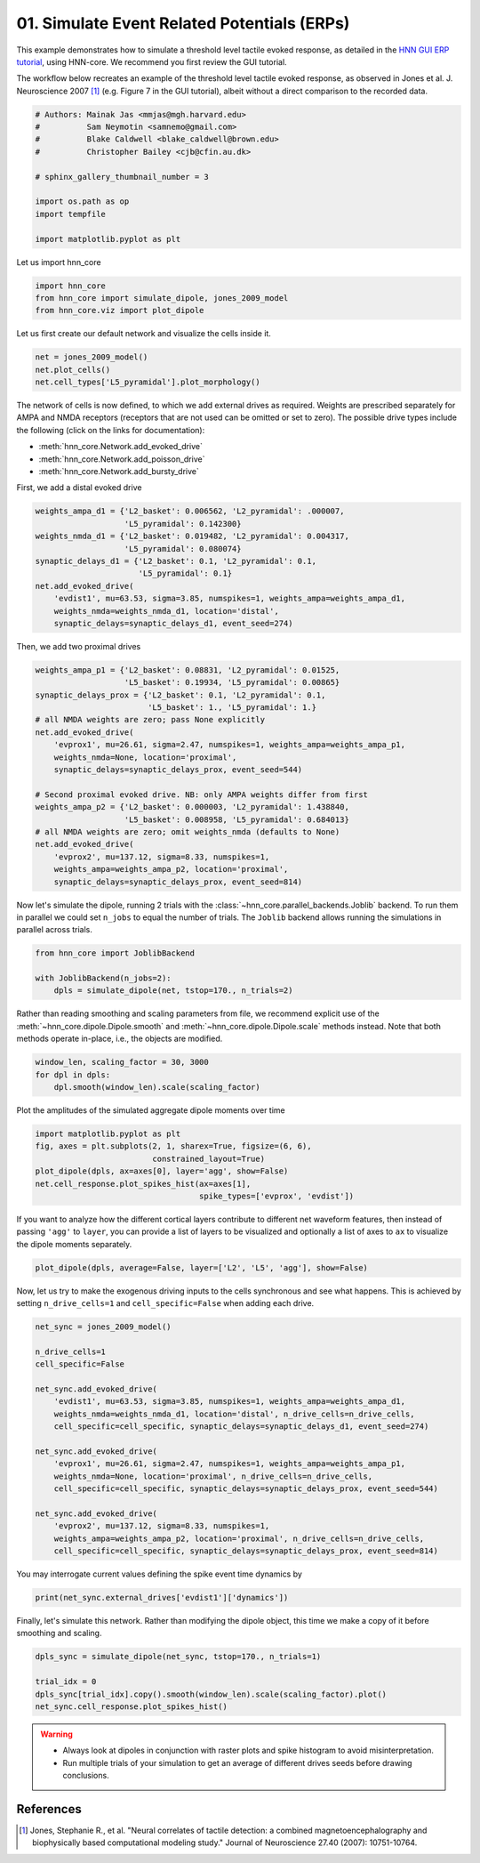 
.. DO NOT EDIT.
.. THIS FILE WAS AUTOMATICALLY GENERATED BY SPHINX-GALLERY.
.. TO MAKE CHANGES, EDIT THE SOURCE PYTHON FILE:
.. "auto_examples/workflows/plot_simulate_evoked.py"
.. LINE NUMBERS ARE GIVEN BELOW.

.. only:: html

    .. note::
        :class: sphx-glr-download-link-note

        :ref:`Go to the end <sphx_glr_download_auto_examples_workflows_plot_simulate_evoked.py>`
        to download the full example code. or to run this example in your browser via Binder

.. rst-class:: sphx-glr-example-title

.. _sphx_glr_auto_examples_workflows_plot_simulate_evoked.py:


============================================
01. Simulate Event Related Potentials (ERPs)
============================================

This example demonstrates how to simulate a threshold level tactile
evoked response, as detailed in the `HNN GUI ERP tutorial
<https://jonescompneurolab.github.io/hnn-tutorials/erp/erp>`_,
using HNN-core. We recommend you first review the GUI tutorial.

The workflow below recreates an example of the threshold level tactile
evoked response, as observed in Jones et al. J. Neuroscience 2007 [1]_
(e.g. Figure 7 in the GUI tutorial), albeit without a direct comparison
to the recorded data.

.. GENERATED FROM PYTHON SOURCE LINES 16-29

.. code-block:: Python


    # Authors: Mainak Jas <mmjas@mgh.harvard.edu>
    #          Sam Neymotin <samnemo@gmail.com>
    #          Blake Caldwell <blake_caldwell@brown.edu>
    #          Christopher Bailey <cjb@cfin.au.dk>

    # sphinx_gallery_thumbnail_number = 3

    import os.path as op
    import tempfile

    import matplotlib.pyplot as plt








.. GENERATED FROM PYTHON SOURCE LINES 30-31

Let us import hnn_core

.. GENERATED FROM PYTHON SOURCE LINES 31-36

.. code-block:: Python


    import hnn_core
    from hnn_core import simulate_dipole, jones_2009_model
    from hnn_core.viz import plot_dipole








.. GENERATED FROM PYTHON SOURCE LINES 37-39

Let us first create our default network and visualize the cells
inside it.

.. GENERATED FROM PYTHON SOURCE LINES 39-43

.. code-block:: Python

    net = jones_2009_model()
    net.plot_cells()
    net.cell_types['L5_pyramidal'].plot_morphology()




.. rst-class:: sphx-glr-horizontal


    *

      .. image-sg:: /auto_examples/workflows/images/sphx_glr_plot_simulate_evoked_001.png
         :alt: plot simulate evoked
         :srcset: /auto_examples/workflows/images/sphx_glr_plot_simulate_evoked_001.png
         :class: sphx-glr-multi-img

    *

      .. image-sg:: /auto_examples/workflows/images/sphx_glr_plot_simulate_evoked_002.png
         :alt: plot simulate evoked
         :srcset: /auto_examples/workflows/images/sphx_glr_plot_simulate_evoked_002.png
         :class: sphx-glr-multi-img


.. rst-class:: sphx-glr-script-out

 .. code-block:: none


    <Axes3D: >



.. GENERATED FROM PYTHON SOURCE LINES 44-52

The network of cells is now defined, to which we add external drives as
required. Weights are prescribed separately for AMPA and NMDA receptors
(receptors that are not used can be omitted or set to zero). The possible
drive types include the following (click on the links for documentation):

- :meth:`hnn_core.Network.add_evoked_drive`
- :meth:`hnn_core.Network.add_poisson_drive`
- :meth:`hnn_core.Network.add_bursty_drive`

.. GENERATED FROM PYTHON SOURCE LINES 54-55

First, we add a distal evoked drive

.. GENERATED FROM PYTHON SOURCE LINES 55-66

.. code-block:: Python

    weights_ampa_d1 = {'L2_basket': 0.006562, 'L2_pyramidal': .000007,
                       'L5_pyramidal': 0.142300}
    weights_nmda_d1 = {'L2_basket': 0.019482, 'L2_pyramidal': 0.004317,
                       'L5_pyramidal': 0.080074}
    synaptic_delays_d1 = {'L2_basket': 0.1, 'L2_pyramidal': 0.1,
                          'L5_pyramidal': 0.1}
    net.add_evoked_drive(
        'evdist1', mu=63.53, sigma=3.85, numspikes=1, weights_ampa=weights_ampa_d1,
        weights_nmda=weights_nmda_d1, location='distal',
        synaptic_delays=synaptic_delays_d1, event_seed=274)








.. GENERATED FROM PYTHON SOURCE LINES 67-68

Then, we add two proximal drives

.. GENERATED FROM PYTHON SOURCE LINES 68-87

.. code-block:: Python

    weights_ampa_p1 = {'L2_basket': 0.08831, 'L2_pyramidal': 0.01525,
                       'L5_basket': 0.19934, 'L5_pyramidal': 0.00865}
    synaptic_delays_prox = {'L2_basket': 0.1, 'L2_pyramidal': 0.1,
                            'L5_basket': 1., 'L5_pyramidal': 1.}
    # all NMDA weights are zero; pass None explicitly
    net.add_evoked_drive(
        'evprox1', mu=26.61, sigma=2.47, numspikes=1, weights_ampa=weights_ampa_p1,
        weights_nmda=None, location='proximal',
        synaptic_delays=synaptic_delays_prox, event_seed=544)

    # Second proximal evoked drive. NB: only AMPA weights differ from first
    weights_ampa_p2 = {'L2_basket': 0.000003, 'L2_pyramidal': 1.438840,
                       'L5_basket': 0.008958, 'L5_pyramidal': 0.684013}
    # all NMDA weights are zero; omit weights_nmda (defaults to None)
    net.add_evoked_drive(
        'evprox2', mu=137.12, sigma=8.33, numspikes=1,
        weights_ampa=weights_ampa_p2, location='proximal',
        synaptic_delays=synaptic_delays_prox, event_seed=814)








.. GENERATED FROM PYTHON SOURCE LINES 88-93

Now let's simulate the dipole, running 2 trials with the
:class:`~hnn_core.parallel_backends.Joblib` backend.
To run them in parallel we could set ``n_jobs`` to equal the number of
trials. The ``Joblib`` backend allows running the simulations in parallel
across trials.

.. GENERATED FROM PYTHON SOURCE LINES 93-98

.. code-block:: Python

    from hnn_core import JoblibBackend

    with JoblibBackend(n_jobs=2):
        dpls = simulate_dipole(net, tstop=170., n_trials=2)





.. rst-class:: sphx-glr-script-out

 .. code-block:: none

    Joblib will run 2 trial(s) in parallel by distributing trials over 2 jobs.




.. GENERATED FROM PYTHON SOURCE LINES 99-103

Rather than reading smoothing and scaling parameters from file, we recommend
explicit use of the :meth:`~hnn_core.dipole.Dipole.smooth` and
:meth:`~hnn_core.dipole.Dipole.scale` methods instead. Note that both methods
operate in-place, i.e., the objects are modified.

.. GENERATED FROM PYTHON SOURCE LINES 103-107

.. code-block:: Python

    window_len, scaling_factor = 30, 3000
    for dpl in dpls:
        dpl.smooth(window_len).scale(scaling_factor)








.. GENERATED FROM PYTHON SOURCE LINES 108-109

Plot the amplitudes of the simulated aggregate dipole moments over time

.. GENERATED FROM PYTHON SOURCE LINES 109-116

.. code-block:: Python

    import matplotlib.pyplot as plt
    fig, axes = plt.subplots(2, 1, sharex=True, figsize=(6, 6),
                             constrained_layout=True)
    plot_dipole(dpls, ax=axes[0], layer='agg', show=False)
    net.cell_response.plot_spikes_hist(ax=axes[1],
                                       spike_types=['evprox', 'evdist'])




.. image-sg:: /auto_examples/workflows/images/sphx_glr_plot_simulate_evoked_003.png
   :alt: Aggregate (L2/3 + L5)
   :srcset: /auto_examples/workflows/images/sphx_glr_plot_simulate_evoked_003.png
   :class: sphx-glr-single-img


.. rst-class:: sphx-glr-script-out

 .. code-block:: none


    <Figure size 600x600 with 2 Axes>



.. GENERATED FROM PYTHON SOURCE LINES 117-121

If you want to analyze how the different cortical layers contribute to
different net waveform features, then instead of passing ``'agg'`` to
``layer``, you can provide a list of layers to be visualized and optionally
a list of axes to ``ax`` to visualize the dipole moments separately.

.. GENERATED FROM PYTHON SOURCE LINES 121-124

.. code-block:: Python

    plot_dipole(dpls, average=False, layer=['L2', 'L5', 'agg'], show=False)





.. image-sg:: /auto_examples/workflows/images/sphx_glr_plot_simulate_evoked_004.png
   :alt: L2/3, L5, Aggregate (L2/3 + L5)
   :srcset: /auto_examples/workflows/images/sphx_glr_plot_simulate_evoked_004.png
   :class: sphx-glr-single-img


.. rst-class:: sphx-glr-script-out

 .. code-block:: none


    <Figure size 640x480 with 3 Axes>



.. GENERATED FROM PYTHON SOURCE LINES 125-128

Now, let us try to make the exogenous driving inputs to the cells
synchronous and see what happens. This is achieved by setting
``n_drive_cells=1`` and ``cell_specific=False`` when adding each drive.

.. GENERATED FROM PYTHON SOURCE LINES 128-149

.. code-block:: Python


    net_sync = jones_2009_model()

    n_drive_cells=1
    cell_specific=False

    net_sync.add_evoked_drive(
        'evdist1', mu=63.53, sigma=3.85, numspikes=1, weights_ampa=weights_ampa_d1,
        weights_nmda=weights_nmda_d1, location='distal', n_drive_cells=n_drive_cells,
        cell_specific=cell_specific, synaptic_delays=synaptic_delays_d1, event_seed=274)

    net_sync.add_evoked_drive(
        'evprox1', mu=26.61, sigma=2.47, numspikes=1, weights_ampa=weights_ampa_p1,
        weights_nmda=None, location='proximal', n_drive_cells=n_drive_cells,
        cell_specific=cell_specific, synaptic_delays=synaptic_delays_prox, event_seed=544)

    net_sync.add_evoked_drive(
        'evprox2', mu=137.12, sigma=8.33, numspikes=1,
        weights_ampa=weights_ampa_p2, location='proximal', n_drive_cells=n_drive_cells,
        cell_specific=cell_specific, synaptic_delays=synaptic_delays_prox, event_seed=814)








.. GENERATED FROM PYTHON SOURCE LINES 150-151

You may interrogate current values defining the spike event time dynamics by

.. GENERATED FROM PYTHON SOURCE LINES 151-153

.. code-block:: Python

    print(net_sync.external_drives['evdist1']['dynamics'])





.. rst-class:: sphx-glr-script-out

 .. code-block:: none

    {'mu': 63.53, 'sigma': 3.85, 'numspikes': 1}




.. GENERATED FROM PYTHON SOURCE LINES 154-156

Finally, let's simulate this network. Rather than modifying the dipole
object, this time we make a copy of it before smoothing and scaling.

.. GENERATED FROM PYTHON SOURCE LINES 156-162

.. code-block:: Python

    dpls_sync = simulate_dipole(net_sync, tstop=170., n_trials=1)

    trial_idx = 0
    dpls_sync[trial_idx].copy().smooth(window_len).scale(scaling_factor).plot()
    net_sync.cell_response.plot_spikes_hist()




.. rst-class:: sphx-glr-horizontal


    *

      .. image-sg:: /auto_examples/workflows/images/sphx_glr_plot_simulate_evoked_005.png
         :alt: Aggregate (L2/3 + L5)
         :srcset: /auto_examples/workflows/images/sphx_glr_plot_simulate_evoked_005.png
         :class: sphx-glr-multi-img

    *

      .. image-sg:: /auto_examples/workflows/images/sphx_glr_plot_simulate_evoked_006.png
         :alt: plot simulate evoked
         :srcset: /auto_examples/workflows/images/sphx_glr_plot_simulate_evoked_006.png
         :class: sphx-glr-multi-img


.. rst-class:: sphx-glr-script-out

 .. code-block:: none

    Joblib will run 1 trial(s) in parallel by distributing trials over 1 jobs.
    Loading custom mechanism files from /home/shehroz/Desktop/gsoc/hnn-core/hnn_core/mod/x86_64/.libs/libnrnmech.so
    Building the NEURON model
    [Done]
    Trial 1: 0.03 ms...
    Trial 1: 10.0 ms...
    Trial 1: 20.0 ms...
    Trial 1: 30.0 ms...
    Trial 1: 40.0 ms...
    Trial 1: 50.0 ms...
    Trial 1: 60.0 ms...
    Trial 1: 70.0 ms...
    Trial 1: 80.0 ms...
    Trial 1: 90.0 ms...
    Trial 1: 100.0 ms...
    Trial 1: 110.0 ms...
    Trial 1: 120.0 ms...
    Trial 1: 130.0 ms...
    Trial 1: 140.0 ms...
    Trial 1: 150.0 ms...
    Trial 1: 160.0 ms...

    <Figure size 640x480 with 1 Axes>



.. GENERATED FROM PYTHON SOURCE LINES 163-168

.. warning::
   - Always look at dipoles in conjunction with raster plots and spike
     histogram to avoid misinterpretation.
   - Run multiple trials of your simulation to get an average of different
     drives seeds before drawing conclusions.

.. GENERATED FROM PYTHON SOURCE LINES 170-175

References
----------
.. [1] Jones, Stephanie R., et al. "Neural correlates of tactile detection:
       a combined magnetoencephalography and biophysically based computational
       modeling study." Journal of Neuroscience 27.40 (2007): 10751-10764.


.. rst-class:: sphx-glr-timing

   **Total running time of the script:** (5 minutes 49.777 seconds)


.. _sphx_glr_download_auto_examples_workflows_plot_simulate_evoked.py:

.. only:: html

  .. container:: sphx-glr-footer sphx-glr-footer-example

    .. container:: binder-badge

      .. image:: images/binder_badge_logo.svg
        :target: https://mybinder.org/v2/gh/jonescompneurolab/hnn-core/gh-pages?filepath=v0.4/notebooks/auto_examples/workflows/plot_simulate_evoked.ipynb
        :alt: Launch binder
        :width: 150 px

    .. container:: sphx-glr-download sphx-glr-download-jupyter

      :download:`Download Jupyter notebook: plot_simulate_evoked.ipynb <plot_simulate_evoked.ipynb>`

    .. container:: sphx-glr-download sphx-glr-download-python

      :download:`Download Python source code: plot_simulate_evoked.py <plot_simulate_evoked.py>`

    .. container:: sphx-glr-download sphx-glr-download-zip

      :download:`Download zipped: plot_simulate_evoked.zip <plot_simulate_evoked.zip>`


.. only:: html

 .. rst-class:: sphx-glr-signature

    `Gallery generated by Sphinx-Gallery <https://sphinx-gallery.github.io>`_

